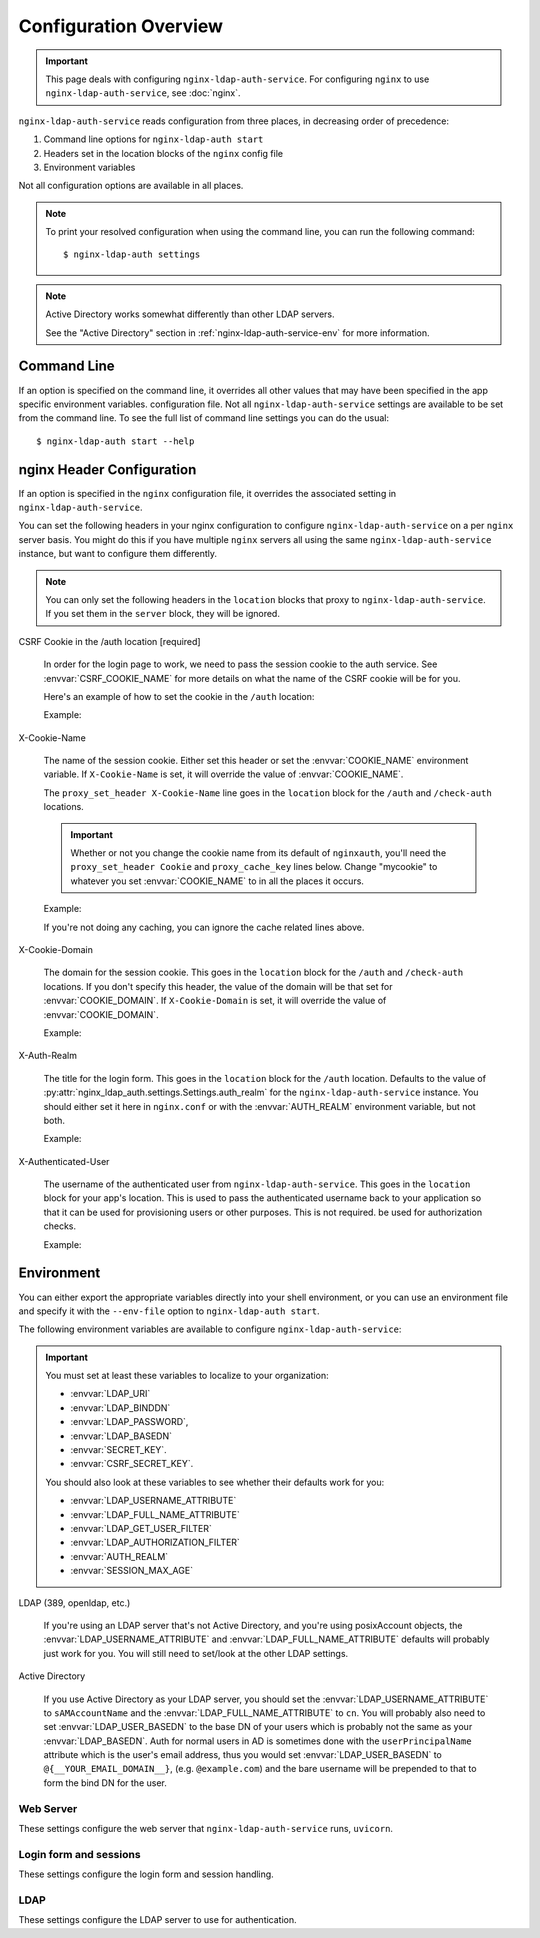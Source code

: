 .. _configuration:

Configuration Overview
======================

.. important::
    This page deals with configuring ``nginx-ldap-auth-service``.  For
    configuring ``nginx`` to use ``nginx-ldap-auth-service``, see :doc:`nginx`.

``nginx-ldap-auth-service`` reads configuration from three places, in
decreasing order of precedence:

#. Command line options for ``nginx-ldap-auth start``
#. Headers set in the location blocks of the ``nginx`` config file
#. Environment variables

Not all configuration options are available in all places.

.. note::

    To print your resolved configuration when using the command line,
    you can run the following command::

        $ nginx-ldap-auth settings

.. note::

    Active Directory works somewhat differently than other LDAP servers.

    See the "Active Directory" section in :ref:`nginx-ldap-auth-service-env`
    for more information.

Command Line
------------

If an option is specified on the command line, it overrides all other values
that may have been specified in the app specific environment variables.
configuration file. Not all ``nginx-ldap-auth-service`` settings are available
to be set from the command line. To see the full list of command line settings
you can do the usual::

    $ nginx-ldap-auth start --help

.. _nginx_header_config:

nginx Header Configuration
--------------------------

If an option is specified in the ``nginx`` configuration file, it overrides the
associated setting in ``nginx-ldap-auth-service``.

You can set the following headers in your nginx configuration to configure
``nginx-ldap-auth-service`` on a per ``nginx`` server basis.  You might do this
if you have multiple ``nginx`` servers all using the same
``nginx-ldap-auth-service`` instance, but want to configure them differently.

.. note::

    You can only set the following headers in the ``location`` blocks that
    proxy to ``nginx-ldap-auth-service``.  If you set them in the ``server``
    block, they will be ignored.

CSRF Cookie in the /auth location [required]

    In order for the login page to work, we need to pass the session cookie to
    the auth service.  See :envvar:`CSRF_COOKIE_NAME` for more details on what
    the name of the CSRF cookie will be for you.

    Here's an example of how to set the cookie in the ``/auth`` location:

    Example:

    .. code-block:: nginx
        :emphasize-lines: 4

        location /auth {
            proxy_pass http://nginx-ldap-auth-service:8888/auth;
            proxy_set_header Cookie mycookie_csrf=$cookie_mycookie_csrf;

            # other lines omitted for brevity
        }


X-Cookie-Name

    The name of the session cookie.  Either set this header or set the
    :envvar:`COOKIE_NAME` environment variable.  If ``X-Cookie-Name`` is set, it
    will override the value of :envvar:`COOKIE_NAME`.

    The ``proxy_set_header X-Cookie-Name`` line goes in the ``location`` block
    for the ``/auth`` and ``/check-auth`` locations.

    .. important::

        Whether or not you change the cookie name from its default of ``nginxauth``,
        you'll need the ``proxy_set_header Cookie`` and ``proxy_cache_key`` lines
        below.  Change "mycookie" to whatever you set :envvar:`COOKIE_NAME` to in
        all the places it occurs.

    Example:

    .. code-block:: nginx
        :emphasize-lines: 3,4,19,20,21

        location /auth {
            proxy_pass http://nginx-ldap-auth-service:8888/auth;
            proxy_set_header X-Cookie-Name "mycookie";

            # other lines omitted for brevity
        }

        location /check-auth {
            proxy_pass http://nginx-ldap-auth-service:8888/check;

            # Cache our auth responses for 10 minutes so that we're not
            # hitting the auth service on every request.
            proxy_cache auth_cache;
            proxy_cache_valid 200 10m;

            # other lines omitted for brevity

            proxy_set_header X-Cookie-Name "mycookie";
            proxy_set_header Cookie mycookie=$cookie_mycookie;
            proxy_cache_key "$http_authorization$cookie_mycookie";
        }

    If you're not doing any caching, you can ignore the cache related lines
    above.

X-Cookie-Domain

    The domain for the session cookie.  This goes in the ``location`` block for
    the ``/auth`` and ``/check-auth`` locations.  If you don't specify this
    header, the value of the domain will be that set for :envvar:`COOKIE_DOMAIN`.
    If ``X-Cookie-Domain`` is set, it will override the value of
    :envvar:`COOKIE_DOMAIN`.

    Example:

    .. code-block:: nginx
        :emphasize-lines: 3,13

        location /auth {
            proxy_pass http://nginx-ldap-auth-service:8888/auth;
            proxy_set_header X-Cookie-Domain ".example.com";

            # other lines omitted for brevity
        }

        location /check-auth {
            proxy_pass http://nginx-ldap-auth-service:8888/check;

            # other lines omitted for brevity

            proxy_set_header X-Cookie-Domain ".example.com";
        }

X-Auth-Realm

    The title for the login form.  This goes in the ``location`` block for the
    ``/auth`` location. Defaults to the value of
    :py:attr:`nginx_ldap_auth.settings.Settings.auth_realm` for the
    ``nginx-ldap-auth-service`` instance.  You should either set it here in
    ``nginx.conf`` or with the :envvar:`AUTH_REALM` environment variable, but
    not both.

    Example:

    .. code-block:: nginx
        :emphasize-lines: 3

        location /auth {
            proxy_pass http://nginx-ldap-auth-service:8888/auth;
            proxy_set_header X-Auth-Realm "My Login Form";
        }

X-Authenticated-User

    The username of the authenticated user from ``nginx-ldap-auth-service``.
    This goes in the ``location`` block for your app's location.  This is used
    to pass the authenticated username back to your application so that it can
    be used for provisioning users or other purposes.  This is not required.  be
    used for authorization checks.

    Example:

    .. code-block:: nginx
        :emphasize-lines: 3,4

        location / {
            auth_request /check-auth;
            auth_request_set $auth_user $upstream_http_x_authenticated_user;
            proxy_set_header X-Authenticated-User $auth_user;
        }

.. _nginx-ldap-auth-service-env:

Environment
-----------

You can either export the appropriate variables directly into your shell
environment, or you can use an environment file and specify it with the
``--env-file`` option to ``nginx-ldap-auth start``.

The following environment variables are available to configure
``nginx-ldap-auth-service``:

.. important::

    You must set at least these variables to localize to your organization:

    * :envvar:`LDAP_URI`
    * :envvar:`LDAP_BINDDN`
    * :envvar:`LDAP_PASSWORD`,
    * :envvar:`LDAP_BASEDN`
    * :envvar:`SECRET_KEY`.
    * :envvar:`CSRF_SECRET_KEY`.

    You should also look at these variables to see whether their defaults work
    for you:

    * :envvar:`LDAP_USERNAME_ATTRIBUTE`
    * :envvar:`LDAP_FULL_NAME_ATTRIBUTE`
    * :envvar:`LDAP_GET_USER_FILTER`
    * :envvar:`LDAP_AUTHORIZATION_FILTER`
    * :envvar:`AUTH_REALM`
    * :envvar:`SESSION_MAX_AGE`

LDAP (389, openldap, etc.)

    If you're using an LDAP server that's not Active Directory, and you're using
    posixAccount objects, the :envvar:`LDAP_USERNAME_ATTRIBUTE`  and
    :envvar:`LDAP_FULL_NAME_ATTRIBUTE` defaults will probably just work for you.
    You will still need to set/look at the other LDAP settings.

Active Directory

    If you use Active Directory as your LDAP server, you should set the
    :envvar:`LDAP_USERNAME_ATTRIBUTE` to ``sAMAccountName`` and the
    :envvar:`LDAP_FULL_NAME_ATTRIBUTE` to ``cn``.   You will probably
    also need to set :envvar:`LDAP_USER_BASEDN` to the base DN of your users
    which is probably not the same as your :envvar:`LDAP_BASEDN`.  Auth for
    normal users in AD is sometimes done with the ``userPrincipalName`` attribute
    which is the user's email address, thus you would set :envvar:`LDAP_USER_BASEDN`
    to ``@{__YOUR_EMAIL_DOMAIN__}``, (e.g. ``@example.com``) and the bare username
    will be prepended to that to form the bind DN for the user.

Web Server
^^^^^^^^^^

These settings configure the web server that ``nginx-ldap-auth-service`` runs,
``uvicorn``.

.. envvar:: HOSTNAME

    The hostname to listen on. Defaults to ``0.0.0.0``.

.. envvar:: PORT

    The port to listen on. Defaults to ``8888``.

.. envvar:: SSL_KEYFILE

    The path to the SSL key file. Defaults to ``/certs/server.key``.

.. envvar:: SSL_CERTFILE

    The path to the SSL certificate file. Defaults to ``/certs/server.crt``.

.. envvar:: WORKERS

    The number of worker processes to spawn. Defaults to ``1``.

.. envvar:: DEBUG

    Set to ``1`` or ``True`` to enable debug mode. Defaults to ``False``.

.. envvar:: INSECURE

    Set to ``True`` to run our auth service web server over HTTP instead of HTTPS. Defaults to ``False``.


Login form and sessions
^^^^^^^^^^^^^^^^^^^^^^^

These settings configure the login form and session handling.

.. envvar:: AUTH_REALM

    The title for the login form. Defaults to ``Restricted``.

.. envvar:: COOKIE_NAME

    The name of the cookie to use for the session. Defaults to ``nginxauth``.

.. envvar:: CSRF_COOKIE_NAME

    The name of the cookie to use for the CSRF cookie. Defaults to whatever you
    set :envvar:`COOKIE_NAME` to with ``_csrf`` appended.

.. envvar:: COOKIE_DOMAIN

    The domain for the cookie to use for the session. Defaults to no domain.

.. envvar:: SESSION_MAX_AGE

    How many seconds a session should last after first login.  Defaults to
    ``0``, no expiry.   If :envvar:`USE_ROLLING_SESSIONS` is ``True``, this
    value is used to reset the session lifetime on every request.

.. envvar:: USE_ROLLING_SESSIONS

    If ``True``, session lifetime will be reset to :envvar:`SESSION_MAX_AGE` on
    every request.  Defaults to ``False``.

.. envvar:: SECRET_KEY

    **Required** The secret key to use for the session.

.. envvar:: CSRF_SECRET_KEY

    **Required** The secret key to use for the CSRF cookie.

.. envvar:: SESSION_BACKEND

    The session backend to use. Defaults to ``memory``.  Valid options are
    ``memory`` and ``redis``.  If you choose ``redis``, you must also set
    :envvar:`REDIS_URL`.

.. envvar:: REDIS_URL

    The DSN to the Redis server.  See :py:attr:`nginx_ldap_auth.settings.Settings.redis_url` for details on the format of the DSN.

    Defaults to ``None``

.. envvar:: REDIS_PREFIX

    The prefix to use for Redis keys. Defaults to ``nginx_ldap_auth``.


LDAP
^^^^

These settings configure the LDAP server to use for authentication.

.. envvar:: LDAP_URI

    **Required**. The URL to the LDAP server. Defaults to ``ldap://localhost``.

.. envvar:: LDAP_BINDDN

    **Required**. The DN of a privileged user in your LDAP/AD server that can be
    used to to bind to the LDAP server for doing our user and authorization searches.

.. envvar:: LDAP_PASSWORD

    **Required**. The password to use to with :envvar:`LDAP_BINDDN` to bind to
    the LDAP server for doing our user and authorization searches.

.. envvar:: LDAP_STARTTLS

    Set to ``0`` or ``False`` to disable STARTTLS on our LDAP connections. Defaults to ``True``.

.. envvar:: LDAP_DISABLE_REFERRALS

    Set to ``1`` or ``True`` to disable LDAP referrals. Defaults to ``False``.

.. envvar:: LDAP_BASEDN

    **Required** The base DN to use for our LDAP searches that find users, and to
    construct the DN for the user to bind with, unless ``LDAP_USER_BASEDN`` is also
    set (see below).  For authentication, the user's DN will be constructed as
    ``{LDAP_USERNAME_ATTRIBUTE}={username},{LDAP_BASEDN}``.

.. envvar:: LDAP_USER_BASEDN

    The base DN to append to the user's username when binding.  This is only
    important for Active Directory, where we may need to use the value of
    ``userPrincipalName`` (typically the user's email address) as the username
    intead of the usual LDAP style dn which would be constructed as
    ``sAMAccountName=user,{LDAP_BASEDN}``.  Include the ``@`` at the beginning
    of the value.  The resulting bind DN will be ``{username}{LDAP_USER_BASEDN}``.

    Defaults to ``None``.

    Example:

    .. code-block:: bash

        export LDAP_USER_BASEDN="@example.com"

    This will cause the bind DN to be ``user@example.com``

    This envvar is normally unset, and if so, the bind DN will be constructed
    as ``{LDAP_USERNAME_ATTRIBUTE}={username},{LDAP_BASEDN}``.

.. envvar:: LDAP_USERNAME_ATTRIBUTE

    The LDAP attribute to use for the username. Defaults to ``uid``.

.. envvar:: LDAP_FULL_NAME_ATTRIBUTE

    The LDAP attribute to use for the full name. Defaults to ``cn``.

.. envvar:: LDAP_GET_USER_FILTER

    The LDAP search filter to use when searching for users. Defaults to
    ``{username_attribute}={username}``, where ``{username_attribute}`` is the
    value of :envvar:`LDAP_USERNAME_ATTRIBUTE` and ``{username}`` is the
    username provided by the user.  See
    :py:attr:`nginx_ldap_auth.settings.Settings.ldap_get_user_filter` for more
    details.

    The filter will within the base DN given by :envvar:`LDAP_BASEDN` and with
    scope of ``SUBTREE``.

.. envvar:: LDAP_AUTHORIZATION_FILTER

    The LDAP search filter to use when determining if a user is authorized to login.
    for authorizations. Defaults to no filter, meaning all users are authorized if
    they exist in LDAP. See :py:attr:`nginx_ldap_auth.settings.Settings.ldap_authorization_filter` for more details.

    The filter will within the base DN given by :envvar:`LDAP_BASEDN` and with
    scope of ``SUBTREE``.

.. envvar:: LDAP_TIMEOUT

    The maximum number of seconds to wait when acquiring a connection to the LDAP
    server. Defaults to ``15``.

.. envvar:: LDAP_MIN_POOL_SIZE

    The minimum number of connections to keep in the LDAP connection pool. Defaults
    to ``1``.

.. envvar:: LDAP_MAX_POOL_SIZE

    The maximum number of connections to keep in the LDAP connection pool. Defaults
    to ``30``.

.. envvar:: LDAP_POOL_CONNECTION_LIFETIME_SECONDS

    The maximum number of seconds to keep a connection in the LDAP connection pool.
    Defaults to ``20``.
